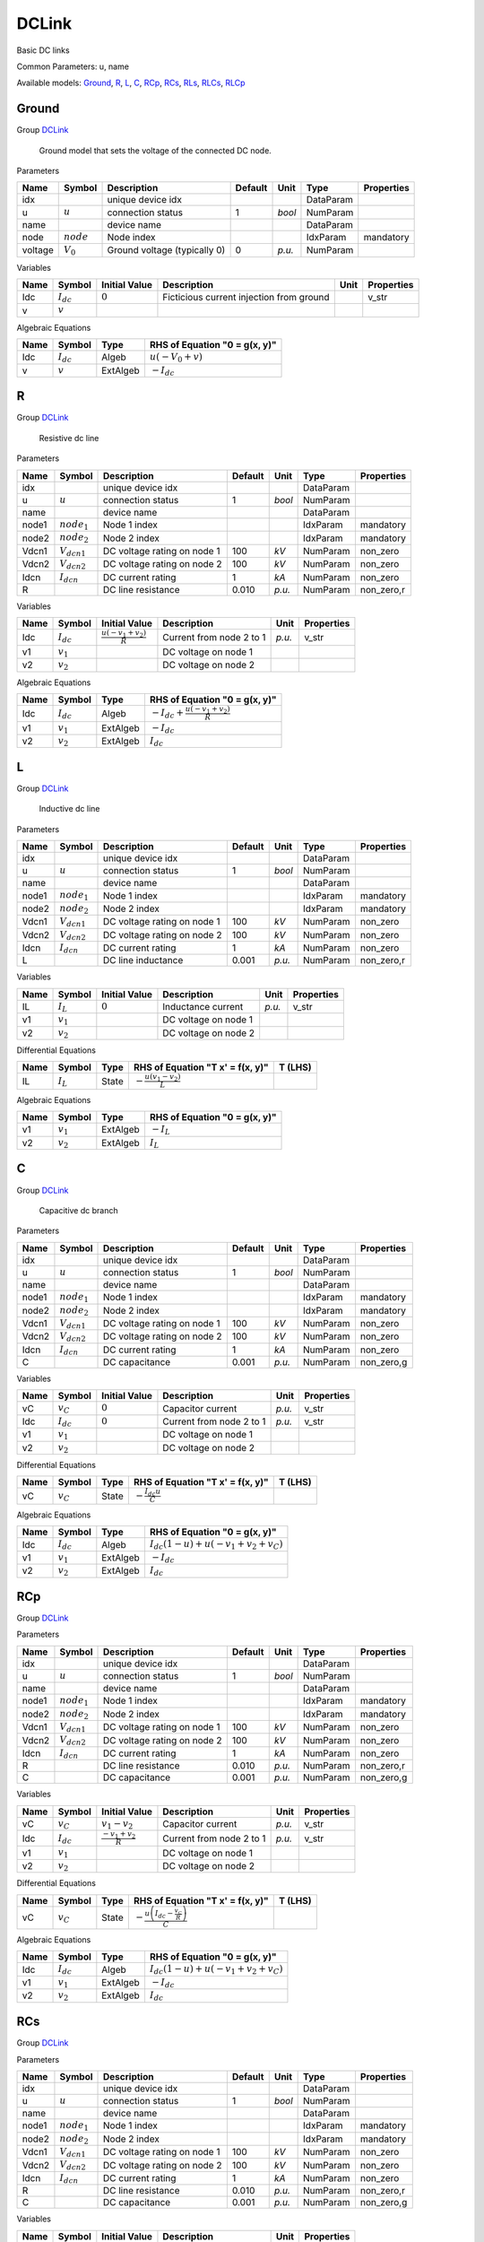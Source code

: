 .. _DCLink:

================================================================================
DCLink
================================================================================
Basic DC links

Common Parameters: u, name

Available models:
Ground_,
R_,
L_,
C_,
RCp_,
RCs_,
RLs_,
RLCs_,
RLCp_

.. _Ground:

--------------------------------------------------------------------------------
Ground
--------------------------------------------------------------------------------

Group DCLink_


    Ground model that sets the voltage of the connected DC node.
    
Parameters

+----------+--------------+------------------------------+---------+--------+-----------+------------+
|   Name   |    Symbol    |         Description          | Default |  Unit  |   Type    | Properties |
+==========+==============+==============================+=========+========+===========+============+
|  idx     |              | unique device idx            |         |        | DataParam |            |
+----------+--------------+------------------------------+---------+--------+-----------+------------+
|  u       | :math:`u`    | connection status            | 1       | *bool* | NumParam  |            |
+----------+--------------+------------------------------+---------+--------+-----------+------------+
|  name    |              | device name                  |         |        | DataParam |            |
+----------+--------------+------------------------------+---------+--------+-----------+------------+
|  node    | :math:`node` | Node index                   |         |        | IdxParam  | mandatory  |
+----------+--------------+------------------------------+---------+--------+-----------+------------+
|  voltage | :math:`V_0`  | Ground voltage (typically 0) | 0       | *p.u.* | NumParam  |            |
+----------+--------------+------------------------------+---------+--------+-----------+------------+

Variables

+------+----------------+---------------+------------------------------------------+------+------------+
| Name |     Symbol     | Initial Value |               Description                | Unit | Properties |
+======+================+===============+==========================================+======+============+
|  Idc | :math:`I_{dc}` | :math:`0`     | Ficticious current injection from ground |      | v_str      |
+------+----------------+---------------+------------------------------------------+------+------------+
|  v   | :math:`v`      |               |                                          |      |            |
+------+----------------+---------------+------------------------------------------+------+------------+

Algebraic Equations

+------+----------------+----------+------------------------------------+
| Name |     Symbol     |   Type   |   RHS of Equation "0 = g(x, y)"    |
+======+================+==========+====================================+
|  Idc | :math:`I_{dc}` | Algeb    | :math:`u \left(- V_{0} + v\right)` |
+------+----------------+----------+------------------------------------+
|  v   | :math:`v`      | ExtAlgeb | :math:`- I_{dc}`                   |
+------+----------------+----------+------------------------------------+


.. _R:

--------------------------------------------------------------------------------
R
--------------------------------------------------------------------------------

Group DCLink_


    Resistive dc line
    
Parameters

+--------+------------------+-----------------------------+---------+--------+-----------+------------+
|  Name  |      Symbol      |         Description         | Default |  Unit  |   Type    | Properties |
+========+==================+=============================+=========+========+===========+============+
|  idx   |                  | unique device idx           |         |        | DataParam |            |
+--------+------------------+-----------------------------+---------+--------+-----------+------------+
|  u     | :math:`u`        | connection status           | 1       | *bool* | NumParam  |            |
+--------+------------------+-----------------------------+---------+--------+-----------+------------+
|  name  |                  | device name                 |         |        | DataParam |            |
+--------+------------------+-----------------------------+---------+--------+-----------+------------+
|  node1 | :math:`node_1`   | Node 1 index                |         |        | IdxParam  | mandatory  |
+--------+------------------+-----------------------------+---------+--------+-----------+------------+
|  node2 | :math:`node_2`   | Node 2 index                |         |        | IdxParam  | mandatory  |
+--------+------------------+-----------------------------+---------+--------+-----------+------------+
|  Vdcn1 | :math:`V_{dcn1}` | DC voltage rating on node 1 | 100     | *kV*   | NumParam  | non_zero   |
+--------+------------------+-----------------------------+---------+--------+-----------+------------+
|  Vdcn2 | :math:`V_{dcn2}` | DC voltage rating on node 2 | 100     | *kV*   | NumParam  | non_zero   |
+--------+------------------+-----------------------------+---------+--------+-----------+------------+
|  Idcn  | :math:`I_{dcn}`  | DC current rating           | 1       | *kA*   | NumParam  | non_zero   |
+--------+------------------+-----------------------------+---------+--------+-----------+------------+
|  R     |                  | DC line resistance          | 0.010   | *p.u.* | NumParam  | non_zero,r |
+--------+------------------+-----------------------------+---------+--------+-----------+------------+

Variables

+------+----------------+--------------------------------------------------+--------------------------+--------+------------+
| Name |     Symbol     |                  Initial Value                   |       Description        |  Unit  | Properties |
+======+================+==================================================+==========================+========+============+
|  Idc | :math:`I_{dc}` | :math:`\frac{u \left(- v_{1} + v_{2}\right)}{R}` | Current from node 2 to 1 | *p.u.* | v_str      |
+------+----------------+--------------------------------------------------+--------------------------+--------+------------+
|  v1  | :math:`v_{1}`  |                                                  | DC voltage on node 1     |        |            |
+------+----------------+--------------------------------------------------+--------------------------+--------+------------+
|  v2  | :math:`v_{2}`  |                                                  | DC voltage on node 2     |        |            |
+------+----------------+--------------------------------------------------+--------------------------+--------+------------+

Algebraic Equations

+------+----------------+----------+-------------------------------------------------------------+
| Name |     Symbol     |   Type   |                RHS of Equation "0 = g(x, y)"                |
+======+================+==========+=============================================================+
|  Idc | :math:`I_{dc}` | Algeb    | :math:`- I_{dc} + \frac{u \left(- v_{1} + v_{2}\right)}{R}` |
+------+----------------+----------+-------------------------------------------------------------+
|  v1  | :math:`v_{1}`  | ExtAlgeb | :math:`- I_{dc}`                                            |
+------+----------------+----------+-------------------------------------------------------------+
|  v2  | :math:`v_{2}`  | ExtAlgeb | :math:`I_{dc}`                                              |
+------+----------------+----------+-------------------------------------------------------------+


.. _L:

--------------------------------------------------------------------------------
L
--------------------------------------------------------------------------------

Group DCLink_


    Inductive dc line
    
Parameters

+--------+------------------+-----------------------------+---------+--------+-----------+------------+
|  Name  |      Symbol      |         Description         | Default |  Unit  |   Type    | Properties |
+========+==================+=============================+=========+========+===========+============+
|  idx   |                  | unique device idx           |         |        | DataParam |            |
+--------+------------------+-----------------------------+---------+--------+-----------+------------+
|  u     | :math:`u`        | connection status           | 1       | *bool* | NumParam  |            |
+--------+------------------+-----------------------------+---------+--------+-----------+------------+
|  name  |                  | device name                 |         |        | DataParam |            |
+--------+------------------+-----------------------------+---------+--------+-----------+------------+
|  node1 | :math:`node_1`   | Node 1 index                |         |        | IdxParam  | mandatory  |
+--------+------------------+-----------------------------+---------+--------+-----------+------------+
|  node2 | :math:`node_2`   | Node 2 index                |         |        | IdxParam  | mandatory  |
+--------+------------------+-----------------------------+---------+--------+-----------+------------+
|  Vdcn1 | :math:`V_{dcn1}` | DC voltage rating on node 1 | 100     | *kV*   | NumParam  | non_zero   |
+--------+------------------+-----------------------------+---------+--------+-----------+------------+
|  Vdcn2 | :math:`V_{dcn2}` | DC voltage rating on node 2 | 100     | *kV*   | NumParam  | non_zero   |
+--------+------------------+-----------------------------+---------+--------+-----------+------------+
|  Idcn  | :math:`I_{dcn}`  | DC current rating           | 1       | *kA*   | NumParam  | non_zero   |
+--------+------------------+-----------------------------+---------+--------+-----------+------------+
|  L     |                  | DC line inductance          | 0.001   | *p.u.* | NumParam  | non_zero,r |
+--------+------------------+-----------------------------+---------+--------+-----------+------------+

Variables

+------+---------------+---------------+----------------------+--------+------------+
| Name |    Symbol     | Initial Value |     Description      |  Unit  | Properties |
+======+===============+===============+======================+========+============+
|  IL  | :math:`I_{L}` | :math:`0`     | Inductance current   | *p.u.* | v_str      |
+------+---------------+---------------+----------------------+--------+------------+
|  v1  | :math:`v_{1}` |               | DC voltage on node 1 |        |            |
+------+---------------+---------------+----------------------+--------+------------+
|  v2  | :math:`v_{2}` |               | DC voltage on node 2 |        |            |
+------+---------------+---------------+----------------------+--------+------------+

Differential Equations

+------+---------------+-------+--------------------------------------------------+---------+
| Name |    Symbol     | Type  |         RHS of Equation "T x' = f(x, y)"         | T (LHS) |
+======+===============+=======+==================================================+=========+
|  IL  | :math:`I_{L}` | State | :math:`- \frac{u \left(v_{1} - v_{2}\right)}{L}` |         |
+------+---------------+-------+--------------------------------------------------+---------+

Algebraic Equations

+------+---------------+----------+-------------------------------+
| Name |    Symbol     |   Type   | RHS of Equation "0 = g(x, y)" |
+======+===============+==========+===============================+
|  v1  | :math:`v_{1}` | ExtAlgeb | :math:`- I_{L}`               |
+------+---------------+----------+-------------------------------+
|  v2  | :math:`v_{2}` | ExtAlgeb | :math:`I_{L}`                 |
+------+---------------+----------+-------------------------------+


.. _C:

--------------------------------------------------------------------------------
C
--------------------------------------------------------------------------------

Group DCLink_


    Capacitive dc branch
    
Parameters

+--------+------------------+-----------------------------+---------+--------+-----------+------------+
|  Name  |      Symbol      |         Description         | Default |  Unit  |   Type    | Properties |
+========+==================+=============================+=========+========+===========+============+
|  idx   |                  | unique device idx           |         |        | DataParam |            |
+--------+------------------+-----------------------------+---------+--------+-----------+------------+
|  u     | :math:`u`        | connection status           | 1       | *bool* | NumParam  |            |
+--------+------------------+-----------------------------+---------+--------+-----------+------------+
|  name  |                  | device name                 |         |        | DataParam |            |
+--------+------------------+-----------------------------+---------+--------+-----------+------------+
|  node1 | :math:`node_1`   | Node 1 index                |         |        | IdxParam  | mandatory  |
+--------+------------------+-----------------------------+---------+--------+-----------+------------+
|  node2 | :math:`node_2`   | Node 2 index                |         |        | IdxParam  | mandatory  |
+--------+------------------+-----------------------------+---------+--------+-----------+------------+
|  Vdcn1 | :math:`V_{dcn1}` | DC voltage rating on node 1 | 100     | *kV*   | NumParam  | non_zero   |
+--------+------------------+-----------------------------+---------+--------+-----------+------------+
|  Vdcn2 | :math:`V_{dcn2}` | DC voltage rating on node 2 | 100     | *kV*   | NumParam  | non_zero   |
+--------+------------------+-----------------------------+---------+--------+-----------+------------+
|  Idcn  | :math:`I_{dcn}`  | DC current rating           | 1       | *kA*   | NumParam  | non_zero   |
+--------+------------------+-----------------------------+---------+--------+-----------+------------+
|  C     |                  | DC capacitance              | 0.001   | *p.u.* | NumParam  | non_zero,g |
+--------+------------------+-----------------------------+---------+--------+-----------+------------+

Variables

+------+----------------+---------------+--------------------------+--------+------------+
| Name |     Symbol     | Initial Value |       Description        |  Unit  | Properties |
+======+================+===============+==========================+========+============+
|  vC  | :math:`v_{C}`  | :math:`0`     | Capacitor current        | *p.u.* | v_str      |
+------+----------------+---------------+--------------------------+--------+------------+
|  Idc | :math:`I_{dc}` | :math:`0`     | Current from node 2 to 1 | *p.u.* | v_str      |
+------+----------------+---------------+--------------------------+--------+------------+
|  v1  | :math:`v_{1}`  |               | DC voltage on node 1     |        |            |
+------+----------------+---------------+--------------------------+--------+------------+
|  v2  | :math:`v_{2}`  |               | DC voltage on node 2     |        |            |
+------+----------------+---------------+--------------------------+--------+------------+

Differential Equations

+------+---------------+-------+----------------------------------+---------+
| Name |    Symbol     | Type  | RHS of Equation "T x' = f(x, y)" | T (LHS) |
+======+===============+=======+==================================+=========+
|  vC  | :math:`v_{C}` | State | :math:`- \frac{I_{dc} u}{C}`     |         |
+------+---------------+-------+----------------------------------+---------+

Algebraic Equations

+------+----------------+----------+----------------------------------------------------------------------------+
| Name |     Symbol     |   Type   |                       RHS of Equation "0 = g(x, y)"                        |
+======+================+==========+============================================================================+
|  Idc | :math:`I_{dc}` | Algeb    | :math:`I_{dc} \left(1 - u\right) + u \left(- v_{1} + v_{2} + v_{C}\right)` |
+------+----------------+----------+----------------------------------------------------------------------------+
|  v1  | :math:`v_{1}`  | ExtAlgeb | :math:`- I_{dc}`                                                           |
+------+----------------+----------+----------------------------------------------------------------------------+
|  v2  | :math:`v_{2}`  | ExtAlgeb | :math:`I_{dc}`                                                             |
+------+----------------+----------+----------------------------------------------------------------------------+


.. _RCp:

--------------------------------------------------------------------------------
RCp
--------------------------------------------------------------------------------

Group DCLink_

Parameters

+--------+------------------+-----------------------------+---------+--------+-----------+------------+
|  Name  |      Symbol      |         Description         | Default |  Unit  |   Type    | Properties |
+========+==================+=============================+=========+========+===========+============+
|  idx   |                  | unique device idx           |         |        | DataParam |            |
+--------+------------------+-----------------------------+---------+--------+-----------+------------+
|  u     | :math:`u`        | connection status           | 1       | *bool* | NumParam  |            |
+--------+------------------+-----------------------------+---------+--------+-----------+------------+
|  name  |                  | device name                 |         |        | DataParam |            |
+--------+------------------+-----------------------------+---------+--------+-----------+------------+
|  node1 | :math:`node_1`   | Node 1 index                |         |        | IdxParam  | mandatory  |
+--------+------------------+-----------------------------+---------+--------+-----------+------------+
|  node2 | :math:`node_2`   | Node 2 index                |         |        | IdxParam  | mandatory  |
+--------+------------------+-----------------------------+---------+--------+-----------+------------+
|  Vdcn1 | :math:`V_{dcn1}` | DC voltage rating on node 1 | 100     | *kV*   | NumParam  | non_zero   |
+--------+------------------+-----------------------------+---------+--------+-----------+------------+
|  Vdcn2 | :math:`V_{dcn2}` | DC voltage rating on node 2 | 100     | *kV*   | NumParam  | non_zero   |
+--------+------------------+-----------------------------+---------+--------+-----------+------------+
|  Idcn  | :math:`I_{dcn}`  | DC current rating           | 1       | *kA*   | NumParam  | non_zero   |
+--------+------------------+-----------------------------+---------+--------+-----------+------------+
|  R     |                  | DC line resistance          | 0.010   | *p.u.* | NumParam  | non_zero,r |
+--------+------------------+-----------------------------+---------+--------+-----------+------------+
|  C     |                  | DC capacitance              | 0.001   | *p.u.* | NumParam  | non_zero,g |
+--------+------------------+-----------------------------+---------+--------+-----------+------------+

Variables

+------+----------------+-----------------------------------+--------------------------+--------+------------+
| Name |     Symbol     |           Initial Value           |       Description        |  Unit  | Properties |
+======+================+===================================+==========================+========+============+
|  vC  | :math:`v_{C}`  | :math:`v_{1} - v_{2}`             | Capacitor current        | *p.u.* | v_str      |
+------+----------------+-----------------------------------+--------------------------+--------+------------+
|  Idc | :math:`I_{dc}` | :math:`\frac{- v_{1} + v_{2}}{R}` | Current from node 2 to 1 | *p.u.* | v_str      |
+------+----------------+-----------------------------------+--------------------------+--------+------------+
|  v1  | :math:`v_{1}`  |                                   | DC voltage on node 1     |        |            |
+------+----------------+-----------------------------------+--------------------------+--------+------------+
|  v2  | :math:`v_{2}`  |                                   | DC voltage on node 2     |        |            |
+------+----------------+-----------------------------------+--------------------------+--------+------------+

Differential Equations

+------+---------------+-------+-------------------------------------------------------------+---------+
| Name |    Symbol     | Type  |              RHS of Equation "T x' = f(x, y)"               | T (LHS) |
+======+===============+=======+=============================================================+=========+
|  vC  | :math:`v_{C}` | State | :math:`- \frac{u \left(I_{dc} - \frac{v_{C}}{R}\right)}{C}` |         |
+------+---------------+-------+-------------------------------------------------------------+---------+

Algebraic Equations

+------+----------------+----------+----------------------------------------------------------------------------+
| Name |     Symbol     |   Type   |                       RHS of Equation "0 = g(x, y)"                        |
+======+================+==========+============================================================================+
|  Idc | :math:`I_{dc}` | Algeb    | :math:`I_{dc} \left(1 - u\right) + u \left(- v_{1} + v_{2} + v_{C}\right)` |
+------+----------------+----------+----------------------------------------------------------------------------+
|  v1  | :math:`v_{1}`  | ExtAlgeb | :math:`- I_{dc}`                                                           |
+------+----------------+----------+----------------------------------------------------------------------------+
|  v2  | :math:`v_{2}`  | ExtAlgeb | :math:`I_{dc}`                                                             |
+------+----------------+----------+----------------------------------------------------------------------------+


.. _RCs:

--------------------------------------------------------------------------------
RCs
--------------------------------------------------------------------------------

Group DCLink_

Parameters

+--------+------------------+-----------------------------+---------+--------+-----------+------------+
|  Name  |      Symbol      |         Description         | Default |  Unit  |   Type    | Properties |
+========+==================+=============================+=========+========+===========+============+
|  idx   |                  | unique device idx           |         |        | DataParam |            |
+--------+------------------+-----------------------------+---------+--------+-----------+------------+
|  u     | :math:`u`        | connection status           | 1       | *bool* | NumParam  |            |
+--------+------------------+-----------------------------+---------+--------+-----------+------------+
|  name  |                  | device name                 |         |        | DataParam |            |
+--------+------------------+-----------------------------+---------+--------+-----------+------------+
|  node1 | :math:`node_1`   | Node 1 index                |         |        | IdxParam  | mandatory  |
+--------+------------------+-----------------------------+---------+--------+-----------+------------+
|  node2 | :math:`node_2`   | Node 2 index                |         |        | IdxParam  | mandatory  |
+--------+------------------+-----------------------------+---------+--------+-----------+------------+
|  Vdcn1 | :math:`V_{dcn1}` | DC voltage rating on node 1 | 100     | *kV*   | NumParam  | non_zero   |
+--------+------------------+-----------------------------+---------+--------+-----------+------------+
|  Vdcn2 | :math:`V_{dcn2}` | DC voltage rating on node 2 | 100     | *kV*   | NumParam  | non_zero   |
+--------+------------------+-----------------------------+---------+--------+-----------+------------+
|  Idcn  | :math:`I_{dcn}`  | DC current rating           | 1       | *kA*   | NumParam  | non_zero   |
+--------+------------------+-----------------------------+---------+--------+-----------+------------+
|  R     |                  | DC line resistance          | 0.010   | *p.u.* | NumParam  | non_zero,r |
+--------+------------------+-----------------------------+---------+--------+-----------+------------+
|  C     |                  | DC capacitance              | 0.001   | *p.u.* | NumParam  | non_zero,g |
+--------+------------------+-----------------------------+---------+--------+-----------+------------+

Variables

+------+----------------+-----------------------------------+--------------------------+--------+------------+
| Name |     Symbol     |           Initial Value           |       Description        |  Unit  | Properties |
+======+================+===================================+==========================+========+============+
|  vC  | :math:`v_{C}`  | :math:`v_{1} - v_{2}`             | Capacitor current        | *p.u.* | v_str      |
+------+----------------+-----------------------------------+--------------------------+--------+------------+
|  Idc | :math:`I_{dc}` | :math:`\frac{- v_{1} + v_{2}}{R}` | Current from node 2 to 1 | *p.u.* | v_str      |
+------+----------------+-----------------------------------+--------------------------+--------+------------+
|  v1  | :math:`v_{1}`  |                                   | DC voltage on node 1     |        |            |
+------+----------------+-----------------------------------+--------------------------+--------+------------+
|  v2  | :math:`v_{2}`  |                                   | DC voltage on node 2     |        |            |
+------+----------------+-----------------------------------+--------------------------+--------+------------+

Differential Equations

+------+---------------+-------+----------------------------------+---------+
| Name |    Symbol     | Type  | RHS of Equation "T x' = f(x, y)" | T (LHS) |
+======+===============+=======+==================================+=========+
|  vC  | :math:`v_{C}` | State | :math:`- \frac{I_{dc} u}{C}`     |         |
+------+---------------+-------+----------------------------------+---------+

Algebraic Equations

+------+----------------+----------+---------------------------------------------------------------------------------------+
| Name |     Symbol     |   Type   |                             RHS of Equation "0 = g(x, y)"                             |
+======+================+==========+=======================================================================================+
|  Idc | :math:`I_{dc}` | Algeb    | :math:`I_{dc} \left(1 - u\right) + u \left(- I_{dc} R - v_{1} + v_{2} + v_{C}\right)` |
+------+----------------+----------+---------------------------------------------------------------------------------------+
|  v1  | :math:`v_{1}`  | ExtAlgeb | :math:`- I_{dc}`                                                                      |
+------+----------------+----------+---------------------------------------------------------------------------------------+
|  v2  | :math:`v_{2}`  | ExtAlgeb | :math:`I_{dc}`                                                                        |
+------+----------------+----------+---------------------------------------------------------------------------------------+


.. _RLs:

--------------------------------------------------------------------------------
RLs
--------------------------------------------------------------------------------

Group DCLink_

Parameters

+--------+------------------+-----------------------------+---------+--------+-----------+------------+
|  Name  |      Symbol      |         Description         | Default |  Unit  |   Type    | Properties |
+========+==================+=============================+=========+========+===========+============+
|  idx   |                  | unique device idx           |         |        | DataParam |            |
+--------+------------------+-----------------------------+---------+--------+-----------+------------+
|  u     | :math:`u`        | connection status           | 1       | *bool* | NumParam  |            |
+--------+------------------+-----------------------------+---------+--------+-----------+------------+
|  name  |                  | device name                 |         |        | DataParam |            |
+--------+------------------+-----------------------------+---------+--------+-----------+------------+
|  node1 | :math:`node_1`   | Node 1 index                |         |        | IdxParam  | mandatory  |
+--------+------------------+-----------------------------+---------+--------+-----------+------------+
|  node2 | :math:`node_2`   | Node 2 index                |         |        | IdxParam  | mandatory  |
+--------+------------------+-----------------------------+---------+--------+-----------+------------+
|  Vdcn1 | :math:`V_{dcn1}` | DC voltage rating on node 1 | 100     | *kV*   | NumParam  | non_zero   |
+--------+------------------+-----------------------------+---------+--------+-----------+------------+
|  Vdcn2 | :math:`V_{dcn2}` | DC voltage rating on node 2 | 100     | *kV*   | NumParam  | non_zero   |
+--------+------------------+-----------------------------+---------+--------+-----------+------------+
|  Idcn  | :math:`I_{dcn}`  | DC current rating           | 1       | *kA*   | NumParam  | non_zero   |
+--------+------------------+-----------------------------+---------+--------+-----------+------------+
|  R     |                  | DC line resistance          | 0.010   | *p.u.* | NumParam  | non_zero,r |
+--------+------------------+-----------------------------+---------+--------+-----------+------------+
|  L     |                  | DC line inductance          | 0.001   | *p.u.* | NumParam  | non_zero,r |
+--------+------------------+-----------------------------+---------+--------+-----------+------------+

Variables

+------+----------------+--------------------------------------------------+--------------------------+--------+------------+
| Name |     Symbol     |                  Initial Value                   |       Description        |  Unit  | Properties |
+======+================+==================================================+==========================+========+============+
|  IL  | :math:`I_{L}`  | :math:`\frac{v_{1} - v_{2}}{R}`                  | Inductance current       | *p.u.* | v_str      |
+------+----------------+--------------------------------------------------+--------------------------+--------+------------+
|  Idc | :math:`I_{dc}` | :math:`- \frac{u \left(v_{1} - v_{2}\right)}{R}` | Current from node 2 to 1 | *p.u.* | v_str      |
+------+----------------+--------------------------------------------------+--------------------------+--------+------------+
|  v1  | :math:`v_{1}`  |                                                  | DC voltage on node 1     |        |            |
+------+----------------+--------------------------------------------------+--------------------------+--------+------------+
|  v2  | :math:`v_{2}`  |                                                  | DC voltage on node 2     |        |            |
+------+----------------+--------------------------------------------------+--------------------------+--------+------------+

Differential Equations

+------+---------------+-------+------------------------------------------------------------+---------+
| Name |    Symbol     | Type  |              RHS of Equation "T x' = f(x, y)"              | T (LHS) |
+======+===============+=======+============================================================+=========+
|  IL  | :math:`I_{L}` | State | :math:`\frac{u \left(- I_{L} R + v_{1} - v_{2}\right)}{L}` |         |
+------+---------------+-------+------------------------------------------------------------+---------+

Algebraic Equations

+------+----------------+----------+-------------------------------+
| Name |     Symbol     |   Type   | RHS of Equation "0 = g(x, y)" |
+======+================+==========+===============================+
|  Idc | :math:`I_{dc}` | Algeb    | :math:`- I_{L} u - I_{dc}`    |
+------+----------------+----------+-------------------------------+
|  v1  | :math:`v_{1}`  | ExtAlgeb | :math:`- I_{dc}`              |
+------+----------------+----------+-------------------------------+
|  v2  | :math:`v_{2}`  | ExtAlgeb | :math:`I_{dc}`                |
+------+----------------+----------+-------------------------------+


.. _RLCs:

--------------------------------------------------------------------------------
RLCs
--------------------------------------------------------------------------------

Group DCLink_

Parameters

+--------+------------------+-----------------------------+---------+--------+-----------+------------+
|  Name  |      Symbol      |         Description         | Default |  Unit  |   Type    | Properties |
+========+==================+=============================+=========+========+===========+============+
|  idx   |                  | unique device idx           |         |        | DataParam |            |
+--------+------------------+-----------------------------+---------+--------+-----------+------------+
|  u     | :math:`u`        | connection status           | 1       | *bool* | NumParam  |            |
+--------+------------------+-----------------------------+---------+--------+-----------+------------+
|  name  |                  | device name                 |         |        | DataParam |            |
+--------+------------------+-----------------------------+---------+--------+-----------+------------+
|  node1 | :math:`node_1`   | Node 1 index                |         |        | IdxParam  | mandatory  |
+--------+------------------+-----------------------------+---------+--------+-----------+------------+
|  node2 | :math:`node_2`   | Node 2 index                |         |        | IdxParam  | mandatory  |
+--------+------------------+-----------------------------+---------+--------+-----------+------------+
|  Vdcn1 | :math:`V_{dcn1}` | DC voltage rating on node 1 | 100     | *kV*   | NumParam  | non_zero   |
+--------+------------------+-----------------------------+---------+--------+-----------+------------+
|  Vdcn2 | :math:`V_{dcn2}` | DC voltage rating on node 2 | 100     | *kV*   | NumParam  | non_zero   |
+--------+------------------+-----------------------------+---------+--------+-----------+------------+
|  Idcn  | :math:`I_{dcn}`  | DC current rating           | 1       | *kA*   | NumParam  | non_zero   |
+--------+------------------+-----------------------------+---------+--------+-----------+------------+
|  R     |                  | DC line resistance          | 0.010   | *p.u.* | NumParam  | non_zero,r |
+--------+------------------+-----------------------------+---------+--------+-----------+------------+
|  L     |                  | DC line inductance          | 0.001   | *p.u.* | NumParam  | non_zero,r |
+--------+------------------+-----------------------------+---------+--------+-----------+------------+
|  C     |                  | DC capacitance              | 0.001   | *p.u.* | NumParam  | non_zero,g |
+--------+------------------+-----------------------------+---------+--------+-----------+------------+

Variables

+------+----------------+-----------------------+--------------------------+--------+------------+
| Name |     Symbol     |     Initial Value     |       Description        |  Unit  | Properties |
+======+================+=======================+==========================+========+============+
|  IL  | :math:`I_{L}`  | :math:`0`             | Inductance current       | *p.u.* | v_str      |
+------+----------------+-----------------------+--------------------------+--------+------------+
|  vC  | :math:`v_{C}`  | :math:`v_{1} - v_{2}` | Capacitor current        | *p.u.* | v_str      |
+------+----------------+-----------------------+--------------------------+--------+------------+
|  Idc | :math:`I_{dc}` | :math:`0`             | Current from node 2 to 1 | *p.u.* | v_str      |
+------+----------------+-----------------------+--------------------------+--------+------------+
|  v1  | :math:`v_{1}`  |                       | DC voltage on node 1     |        |            |
+------+----------------+-----------------------+--------------------------+--------+------------+
|  v2  | :math:`v_{2}`  |                       | DC voltage on node 2     |        |            |
+------+----------------+-----------------------+--------------------------+--------+------------+

Differential Equations

+------+---------------+-------+--------------------------------------------------------------------+---------+
| Name |    Symbol     | Type  |                  RHS of Equation "T x' = f(x, y)"                  | T (LHS) |
+======+===============+=======+====================================================================+=========+
|  IL  | :math:`I_{L}` | State | :math:`\frac{u \left(- I_{L} R + v_{1} - v_{2} - v_{C}\right)}{L}` |         |
+------+---------------+-------+--------------------------------------------------------------------+---------+
|  vC  | :math:`v_{C}` | State | :math:`\frac{I_{L} u}{C}`                                          |         |
+------+---------------+-------+--------------------------------------------------------------------+---------+

Algebraic Equations

+------+----------------+----------+-------------------------------+
| Name |     Symbol     |   Type   | RHS of Equation "0 = g(x, y)" |
+======+================+==========+===============================+
|  Idc | :math:`I_{dc}` | Algeb    | :math:`- I_{L} - I_{dc}`      |
+------+----------------+----------+-------------------------------+
|  v1  | :math:`v_{1}`  | ExtAlgeb | :math:`- I_{dc}`              |
+------+----------------+----------+-------------------------------+
|  v2  | :math:`v_{2}`  | ExtAlgeb | :math:`I_{dc}`                |
+------+----------------+----------+-------------------------------+


.. _RLCp:

--------------------------------------------------------------------------------
RLCp
--------------------------------------------------------------------------------

Group DCLink_

Parameters

+--------+------------------+-----------------------------+---------+--------+-----------+------------+
|  Name  |      Symbol      |         Description         | Default |  Unit  |   Type    | Properties |
+========+==================+=============================+=========+========+===========+============+
|  idx   |                  | unique device idx           |         |        | DataParam |            |
+--------+------------------+-----------------------------+---------+--------+-----------+------------+
|  u     | :math:`u`        | connection status           | 1       | *bool* | NumParam  |            |
+--------+------------------+-----------------------------+---------+--------+-----------+------------+
|  name  |                  | device name                 |         |        | DataParam |            |
+--------+------------------+-----------------------------+---------+--------+-----------+------------+
|  node1 | :math:`node_1`   | Node 1 index                |         |        | IdxParam  | mandatory  |
+--------+------------------+-----------------------------+---------+--------+-----------+------------+
|  node2 | :math:`node_2`   | Node 2 index                |         |        | IdxParam  | mandatory  |
+--------+------------------+-----------------------------+---------+--------+-----------+------------+
|  Vdcn1 | :math:`V_{dcn1}` | DC voltage rating on node 1 | 100     | *kV*   | NumParam  | non_zero   |
+--------+------------------+-----------------------------+---------+--------+-----------+------------+
|  Vdcn2 | :math:`V_{dcn2}` | DC voltage rating on node 2 | 100     | *kV*   | NumParam  | non_zero   |
+--------+------------------+-----------------------------+---------+--------+-----------+------------+
|  Idcn  | :math:`I_{dcn}`  | DC current rating           | 1       | *kA*   | NumParam  | non_zero   |
+--------+------------------+-----------------------------+---------+--------+-----------+------------+
|  R     |                  | DC line resistance          | 0.010   | *p.u.* | NumParam  | non_zero,r |
+--------+------------------+-----------------------------+---------+--------+-----------+------------+
|  L     |                  | DC line inductance          | 0.001   | *p.u.* | NumParam  | non_zero,r |
+--------+------------------+-----------------------------+---------+--------+-----------+------------+
|  C     |                  | DC capacitance              | 0.001   | *p.u.* | NumParam  | non_zero,g |
+--------+------------------+-----------------------------+---------+--------+-----------+------------+

Variables

+------+----------------+-----------------------------------+--------------------------+--------+------------+
| Name |     Symbol     |           Initial Value           |       Description        |  Unit  | Properties |
+======+================+===================================+==========================+========+============+
|  IL  | :math:`I_{L}`  | :math:`0`                         | Inductance current       | *p.u.* | v_str      |
+------+----------------+-----------------------------------+--------------------------+--------+------------+
|  vC  | :math:`v_{C}`  | :math:`v_{1} - v_{2}`             | Capacitor current        | *p.u.* | v_str      |
+------+----------------+-----------------------------------+--------------------------+--------+------------+
|  Idc | :math:`I_{dc}` | :math:`\frac{- v_{1} + v_{2}}{R}` | Current from node 2 to 1 | *p.u.* | v_str      |
+------+----------------+-----------------------------------+--------------------------+--------+------------+
|  v1  | :math:`v_{1}`  |                                   | DC voltage on node 1     |        |            |
+------+----------------+-----------------------------------+--------------------------+--------+------------+
|  v2  | :math:`v_{2}`  |                                   | DC voltage on node 2     |        |            |
+------+----------------+-----------------------------------+--------------------------+--------+------------+

Differential Equations

+------+---------------+-------+-----------------------------------------------------------------------+---------+
| Name |    Symbol     | Type  |                   RHS of Equation "T x' = f(x, y)"                    | T (LHS) |
+======+===============+=======+=======================================================================+=========+
|  IL  | :math:`I_{L}` | State | :math:`\frac{u v_{C}}{L}`                                             |         |
+------+---------------+-------+-----------------------------------------------------------------------+---------+
|  vC  | :math:`v_{C}` | State | :math:`- \frac{u \left(- I_{L} + I_{dc} - \frac{v_{C}}{R}\right)}{C}` |         |
+------+---------------+-------+-----------------------------------------------------------------------+---------+

Algebraic Equations

+------+----------------+----------+----------------------------------------------------------------------------+
| Name |     Symbol     |   Type   |                       RHS of Equation "0 = g(x, y)"                        |
+======+================+==========+============================================================================+
|  Idc | :math:`I_{dc}` | Algeb    | :math:`I_{dc} \left(1 - u\right) + u \left(- v_{1} + v_{2} + v_{C}\right)` |
+------+----------------+----------+----------------------------------------------------------------------------+
|  v1  | :math:`v_{1}`  | ExtAlgeb | :math:`- I_{dc}`                                                           |
+------+----------------+----------+----------------------------------------------------------------------------+
|  v2  | :math:`v_{2}`  | ExtAlgeb | :math:`I_{dc}`                                                             |
+------+----------------+----------+----------------------------------------------------------------------------+


